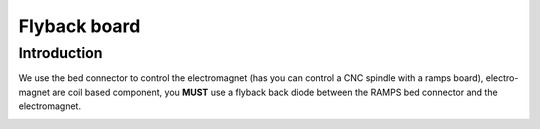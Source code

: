 Flyback board
=============


Introduction
------------
We use the bed connector to control the electromagnet (has you can control a CNC spindle with a ramps board), electro-magnet are coil based component, you **MUST** use a flyback back diode between the RAMPS bed connector and the electromagnet.

.. image :: flyback.png
    :align: center